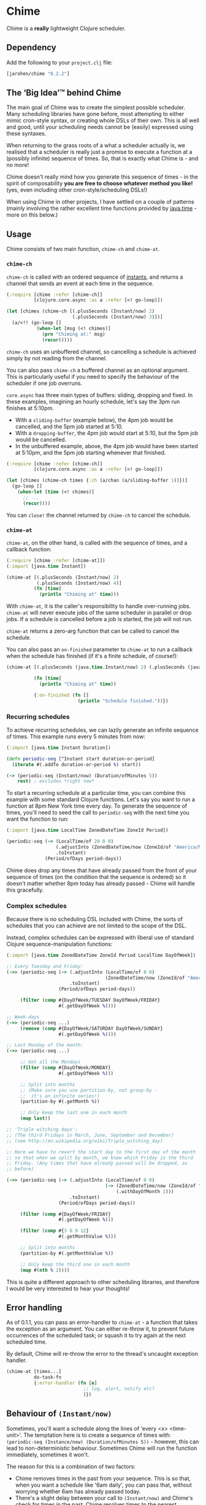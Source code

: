 * Chime

Chime is a *really* lightweight Clojure scheduler.

** Dependency

Add the following to your =project.clj= file:

#+BEGIN_SRC clojure
  [jarohen/chime "0.2.2"]

#+END_SRC

** The ‘Big Idea’™ behind Chime

The main goal of Chime was to create the simplest possible
scheduler. Many scheduling libraries have gone before, most attempting
to either mimic cron-style syntax, or creating whole DSLs of their
own. This is all well and good, until your scheduling needs cannot be
(easily) expressed using these syntaxes.

When returning to the grass roots of a what a scheduler actually is,
we realised that a scheduler is really just a promise to execute a
function at a (possibly infinite) sequence of times. So, that is
exactly what Chime is - and no more!

Chime doesn't really mind how you generate this sequence of times - in
the spirit of composability *you are free to choose whatever method
you like!* (yes, even including other cron-style/scheduling DSLs!)

When using Chime in other projects, I have settled on a couple of
patterns (mainly involving the rather excellent time functions
provided by [[https://docs.oracle.com/javase/8/docs/api/java/time/package-summary.html][java.time]] - more on this below.)

** Usage

Chime consists of two main function, =chime-ch= and =chime-at=.

*** =chime-ch=

=chime-ch= is called with an ordered sequence of
[[https://docs.oracle.com/javase/8/docs/api/java/time/Instant.html][instants]], and
returns a channel that sends an event at each time in the sequence.

#+BEGIN_SRC clojure
  (:require [chime :refer [chime-ch]]
            [clojure.core.async :as a :refer [<! go-loop]])

  (let [chimes (chime-ch [(.plusSeconds (Instant/now) 2)
                          (.plusSeconds (Instant/now) 3)])]
    (a/<!! (go-loop []
             (when-let [msg (<! chimes)]
               (prn "Chiming at:" msg)
               (recur)))))
#+END_SRC

=chime-ch= uses an unbuffered channel, so cancelling a schedule is
achieved simply by not reading from the channel.

You can also pass =chime-ch= a buffered channel as an optional
argument. This is particularly useful if you need to specify the
behaviour of the scheduler if one job overruns.

=core.async= has three main types of buffers: sliding, dropping and
fixed. In these examples, imagining an hourly schedule, let's say the
3pm run finishes at 5:10pm.

- With a =sliding-buffer= (example below), the 4pm job would be cancelled, and the
  5pm job started at 5:10.
- With a =dropping-buffer=, the 4pm job would start at 5:10, but the
  5pm job would be cancelled.
- In the unbuffered example, above, the 4pm job would have been
  started at 5:10pm, and the 5pm job starting whenever that finished.

#+BEGIN_SRC clojure
  (:require [chime :refer [chime-ch]]
            [clojure.core.async :as a :refer [<! go-loop]])

  (let [chimes (chime-ch times {:ch (a/chan (a/sliding-buffer 1))})]
    (go-loop []
      (when-let [time (<! chimes)]
        ;; ...
        (recur))))
#+END_SRC

You can =close!= the channel returned by =chime-ch= to cancel the
schedule.

*** =chime-at=

=chime-at=, on the other hand, is called with the sequence of times,
and a callback function:

#+BEGIN_SRC clojure
  (:require [chime :refer [chime-at]])
  (:import [java.time Instant])

  (chime-at [(.plusSeconds (Instant/now) 2)
             (.plusSeconds (Instant/now) 4)]
            (fn [time]
              (println "Chiming at" time)))
#+END_SRC

With =chime-at=, it is the caller's responsibility to handle
over-running jobs. =chime-at= will never execute jobs of the same
scheduler in parallel or drop jobs. If a schedule is cancelled before a job is
started, the job will not run.

=chime-at= returns a zero-arg function that can be called to cancel
the schedule.

You can also pass an =on-finished= parameter to =chime-at= to run a
callback when the schedule has finished (if it's a finite schedule, of
course!):

#+BEGIN_SRC clojure
  (chime-at [(.plusSeconds (java.time.Instant/now) 2) (.plusSeconds (java.time.Instant/now) 4)]

            (fn [time]
              (println "Chiming at" time))

            {:on-finished (fn []
                            (println "Schedule finished."))})

#+END_SRC

*** Recurring schedules

To achieve recurring schedules, we can lazily generate an infinite
sequence of times. This example runs every 5 minutes from now:

#+BEGIN_SRC clojure
  (:import [java.time Instant Duration])

  (defn periodic-seq [^Instant start duration-or-period]
    (iterate #(.addTo duration-or-period %) start))

  (-> (periodic-seq (Instant/now) (Duration/ofMinutes 5))
      rest) ; excludes *right now*
#+END_SRC

To start a recurring schedule at a particular time, you can combine
this example with some standard Clojure functions. Let's say you want
to run a function at 8pm New York time every day. To generate the
sequence of times, you'll need to seed the call to =periodic-seq= with
the next time you want the function to run:

#+BEGIN_SRC clojure
  (:import [java.time LocalTime ZonedDateTime ZoneId Period])

  (periodic-seq (-> (LocalTime/of 20 0 0)
                    (.adjustInto (ZonedDateTime/now (ZoneId/of "America/New_York")))
                    .toInstant)
                (Period/ofDays period-days))
#+END_SRC

Chime does drop any times that have already passed from the front of
your sequence of times (on the condition that the sequence is ordered)
so it doesn't matter whether 8pm today has already passed - Chime will
handle this gracefully.

*** Complex schedules

Because there is no scheduling DSL included with Chime, the sorts of
schedules that you can achieve are not limited to the scope of the
DSL.

Instead, complex schedules can be expressed with liberal use of
standard Clojure sequence-manipulation functions:

#+BEGIN_SRC clojure
  (:import [java.time ZonedDateTime ZoneId Period LocalTime DayOfWeek])

  ;; Every Tuesday and Friday:
  (->> (periodic-seq (-> (.adjustInto (LocalTime/of 0 0)
                                      (ZonedDateTime/now (ZoneId/of "America/New_York")))
                         .toInstant)
                     (Period/ofDays period-days))

       (filter (comp #{DayOfWeek/TUESDAY DayOfWeek/FRIDAY}
                     #(.getDayOfWeek %))))

  ;; Week-days
  (->> (periodic-seq ...)
       (remove (comp #{DayOfWeek/SATURDAY DayOfWeek/SUNDAY}
                     #(.getDayOfWeek %))))

  ;; Last Monday of the month:
  (->> (periodic-seq ...)

       ;; Get all the Mondays
       (filter (comp #{DayOfWeek/MONDAY}
                     #(.getDayOfWeek %)))

       ;; Split into months
       ;; (Make sure you use partition-by, not group-by -
       ;;  it's an infinite series!)
       (partition-by #(.getMonth %))

       ;; Only keep the last one in each month
       (map last))

  ;; 'Triple witching days':
  ;; (The third Fridays in March, June, September and December)
  ;; (see http://en.wikipedia.org/wiki/Triple_witching_day)

  ;; Here we have to revert the start day to the first day of the month
  ;; so that when we split by month, we know which Friday is the third
  ;; Friday. (Any times that have already passed will be dropped, as
  ;; before)

  (->> (periodic-seq (-> (.adjustInto (LocalTime/of 0 0)
                                      (-> (ZonedDateTime/now (ZoneId/of "America/New_York"))
                                          (.withDayOfMonth 1)))
                         .toInstant)
                     (Period/ofDays period-days))

       (filter (comp #{DayOfWeek/FRIDAY}
                     #(.getDayOfWeek %)))

       (filter (comp #{3 6 9 12}
                     #(.getMonthValue %)))

       ;; Split into months
       (partition-by #(.getMonthValue %))

       ;; Only keep the third one in each month
       (map #(nth % 2))))
#+END_SRC

This is quite a different approach to other scheduling libraries, and
therefore I would be very interested to hear your thoughts!

** Error handling

As of 0.1.1, you can pass an error-handler to =chime-at= - a function
that takes the exception as an argument. You can either re-throw it,
to prevent future occurrences of the scheduled task; or squash it to
try again at the next scheduled time.

By default, Chime will re-throw the error to the thread's uncaught exception
handler.

#+BEGIN_SRC clojure
  (chime-at [times...]
            do-task-fn
            {:error-handler (fn [e]
                              ;; log, alert, notify etc?
                              )})
#+END_SRC

** Behaviour of =(Instant/now)=

Sometimes, you'll want a schedule along the lines of 'every <x>
<time-unit>'. The temptation here is to create a sequence of times
with: =(periodic-seq (Instance/now) (Duration/ofMinutes 5))= - however, this can lead
to non-deterministic behaviour. Sometimes Chime will run the function
immediately, sometimes it won't.

The reason for this is a combination of two factors:
- Chime removes times in the past from your sequence. This is so that,
  when you want a schedule like '6am daily', you can pass that, without worrying
  whether 6am has already passed today.
- There's a slight delay between your call to =(Instant/now)= and Chime's
  check for times in the past. Chime resolves times
  to the nearest millisecond so, if these two checks occur in the same
  millisecond, your schedule will run immediately - if not, it won't.

The solution to this is to exclude =(Instant/now)= from the schedule -
achieved with something like =(rest (periodic-seq (Instant/now) (Duration/ofMinutes 5)))=.

** Testing your integration with Chime

Testing time-dependent applications is always more challenging than
other non-time-dependent systems. Chime makes this easier by allowing
you to test the sequence of times independently from the execution of
the scheduled job.

(Although, don't forget to wrap your infinite sequences with =(take x
...)= when debugging!)

** Bugs/thoughts/ideas/suggestions/patches etc

Please feel free to submit these through Github in the usual way!

Thanks!

** Contributors

A big thanks to all of Chime's contributors, a full list of whom are
detailed in the Changelog.

** License

Copyright © 2013+ James Henderson

Distributed under the Eclipse Public License, the same as Clojure.

Big thanks to [[https://github.com/malcolmsparks][Malcolm Sparks]] for providing the initial idea, as well
as his other contributions and discussions.
